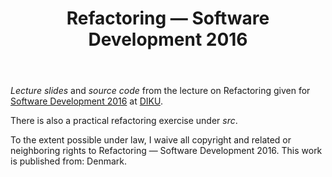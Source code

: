 #+TITLE: Refactoring — Software Development 2016

[[slides/output/su16-refactoring.pdf][Lecture slides]] and [[src][source code]]
from the lecture on Refactoring given for
[[http://www.webcitation.org/6eJN9ZMzG][Software Development 2016]] at
[[http://www.diku.dk/][DIKU]].

There is also a practical refactoring exercise under [[src][src]].

[[http://i.creativecommons.org/p/zero/1.0/88x31.png]]
To the extent possible under law, I waive all copyright and related or
neighboring rights to Refactoring — Software Development 2016. This work is
published from: Denmark.
